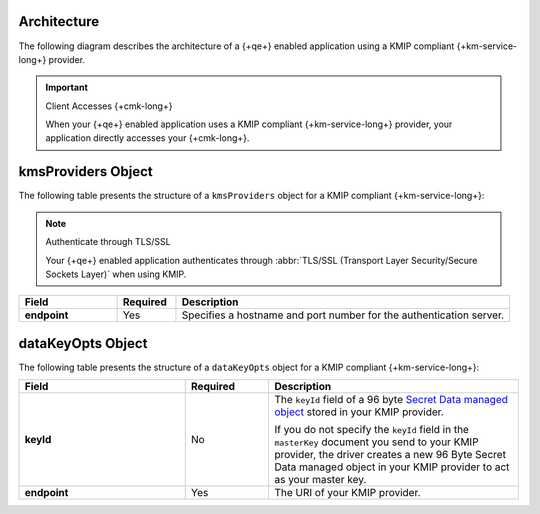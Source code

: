 Architecture
````````````

The following diagram describes the architecture of a
{+qe+} enabled application using a KMIP compliant
{+km-service-long+} provider.

.. image:: /images/CSFLE_Data_Key_KMIP.png
   :alt: Diagram

.. important:: Client Accesses {+cmk-long+}

   When your {+qe+} enabled application uses
   a KMIP compliant {+km-service-long+} provider, your application
   directly accesses your {+cmk-long+}.

kmsProviders Object
```````````````````

The following table presents the structure of a ``kmsProviders``
object for a KMIP compliant {+km-service-long+}:

.. note:: Authenticate through TLS/SSL

   Your {+qe+} enabled application authenticates through
   :abbr:`TLS/SSL (Transport Layer Security/Secure Sockets Layer)`
   when using KMIP.

.. list-table::
   :header-rows: 1
   :stub-columns: 1
   :widths: 20 12 68

   * - Field
     - Required
     - Description

   * - endpoint
     - Yes
     - Specifies a hostname and port number for the authentication server.

.. _qe-reference-kms-providers-kmip-datakeyopts:

dataKeyOpts Object
``````````````````

The following table presents the structure of a ``dataKeyOpts`` object
for a KMIP compliant {+km-service-long+}:

.. list-table::
    :header-rows: 1
    :stub-columns: 1
    :widths: 30 15 45

    * - Field
      - Required
      - Description

    * - keyId
      - No
      - The ``keyId`` field of a 96 byte
        `Secret Data managed object <http://docs.oasis-open.org/kmip/spec/v1.4/os/kmip-spec-v1.4-os.html#_Toc490660780>`__
        stored in your KMIP provider.

        If you do not specify the ``keyId`` field in the ``masterKey`` document
        you send to your KMIP provider, the driver creates a new
        96 Byte Secret Data managed object in your KMIP provider to act as your
        master key.

    * - endpoint
      - Yes
      - The URI of your KMIP provider.
